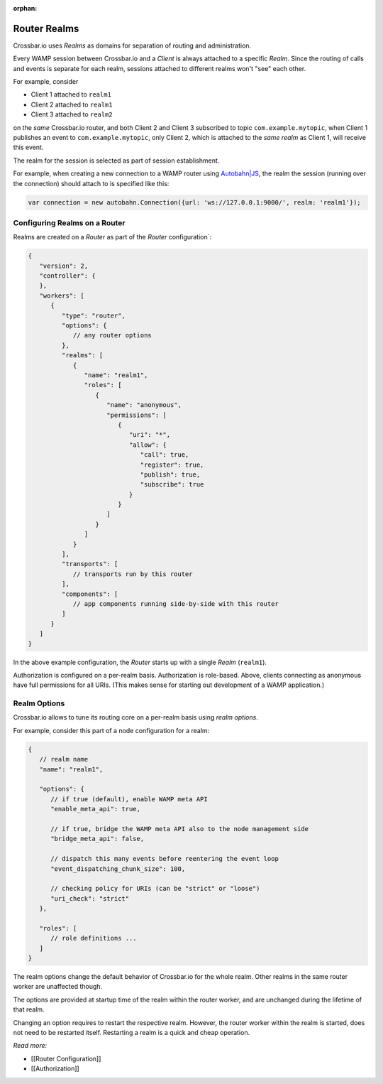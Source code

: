 :orphan:

Router Realms
=============

Crossbar.io uses *Realms* as domains for separation of routing and
administration.

Every WAMP session between Crossbar.io and a *Client* is always attached
to a specific *Realm*. Since the routing of calls and events is separate
for each realm, sessions attached to different realms won't "see" each
other.

For example, consider

-  Client 1 attached to ``realm1``
-  Client 2 attached to ``realm1``
-  Client 3 attached to ``realm2``

on the *same* Crossbar.io router, and both Client 2 and Client 3
subscribed to topic ``com.example.mytopic``, when Client 1 publishes an
event to ``com.example.mytopic``, only Client 2, which is attached to
the *same realm* as Client 1, will receive this event.

The realm for the session is selected as part of session establishment.

For example, when creating a new connection to a WAMP router using
`Autobahn\|JS <http://autobahn.ws/js>`__, the realm the session (running
over the connection) should attach to is specified like this:

.. code:: javascript

    var connection = new autobahn.Connection({url: 'ws://127.0.0.1:9000/', realm: 'realm1'});

Configuring Realms on a Router
------------------------------

Realms are created on a *Router* as part of the *Router*
configuration\`:

.. code:: javascript

    {
       "version": 2,
       "controller": {
       },
       "workers": [
          {
             "type": "router",
             "options": {
                // any router options
             },
             "realms": [
                {
                   "name": "realm1",
                   "roles": [
                      {
                         "name": "anonymous",
                         "permissions": [
                            {
                               "uri": "*",
                               "allow": {
                                  "call": true,
                                  "register": true,
                                  "publish": true,
                                  "subscribe": true
                               }
                            }
                         ]
                      }
                   ]
                }
             ],
             "transports": [
                // transports run by this router
             ],
             "components": [
                // app components running side-by-side with this router
             ]
          }
       ]
    }

In the above example configuration, the *Router* starts up with a single
*Realm* (``realm1``).

Authorization is configured on a per-realm basis. Authorization is
role-based. Above, clients connecting as anonymous have full permissions
for all URIs. (This makes sense for starting out development of a WAMP
application.)

Realm Options
-------------

Crossbar.io allows to tune its routing core on a per-realm basis using
*realm options*.

For example, consider this part of a node configuration for a realm:

.. code:: javascript

    {
       // realm name
       "name": "realm1",

       "options": {
          // if true (default), enable WAMP meta API
          "enable_meta_api": true,

          // if true, bridge the WAMP meta API also to the node management side
          "bridge_meta_api": false,

          // dispatch this many events before reentering the event loop
          "event_dispatching_chunk_size": 100,

          // checking policy for URIs (can be "strict" or "loose")
          "uri_check": "strict"
       },

       "roles": [
          // role definitions ...
       ]
    }

The realm options change the default behavior of Crossbar.io for the
whole realm. Other realms in the same router worker are unaffected
though.

The options are provided at startup time of the realm within the router
worker, and are unchanged during the lifetime of that realm.

Changing an option requires to restart the respective realm. However,
the router worker within the realm is started, does not need to be
restarted itself. Restarting a realm is a quick and cheap operation.

*Read more:*

-  [[Router Configuration]]
-  [[Authorization]]
